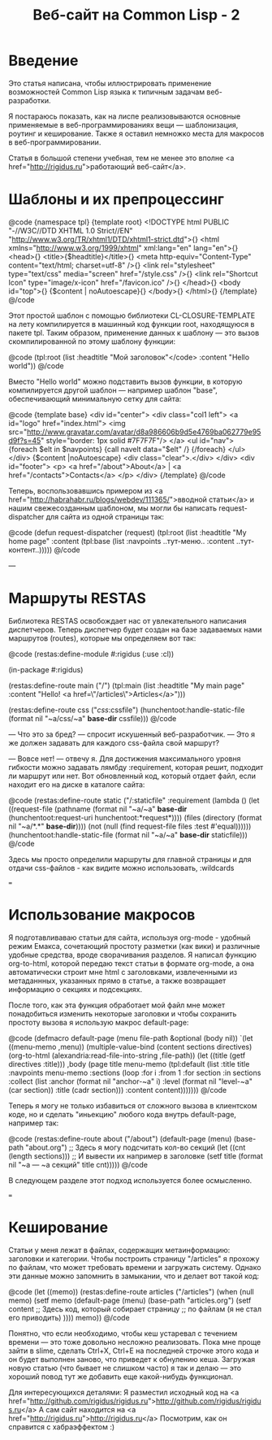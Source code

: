 #+TITLE: Веб-сайт на Common Lisp - 2

* Введение

 Это статья написана, чтобы иллюстрировать применение возможностей Common Lisp
 языка к типичным задачам веб-разработки.

 Я постараюсь показать, как на лиспе реализовываются основные применяемые в
 веб-программированиях вещи — шаблонизация, роутинг и кеширование. Также я
 оставил немножко места для макросов в веб-программировании.

 Статья в большой степени учебная, тем не менее это вполне <a
 href="http://rigidus.ru">работающий веб-сайт</a>.

* Шаблоны и их препроцессинг

@code
{namespace tpl}
{template root}
<!DOCTYPE html PUBLIC "-//W3C//DTD XHTML 1.0 Strict//EN"
  "http://www.w3.org/TR/xhtml1/DTD/xhtml1-strict.dtd">{\n}
<html xmlns="http://www.w3.org/1999/xhtml" xml:lang="en" lang="en">{\n}
  <head>{\n}
	<title>{$headtitle}</title>{\n}
	<meta http-equiv="Content-Type" content="text/html; charset=utf-8" />{\n}
	<link rel="stylesheet" type="text/css" media="screen" href="/style.css" />{\n}
	<link rel="Shortcut Icon" type="image/x-icon" href="/favicon.ico" />{\n}
  </head>{\n}
  <body id="top">{\n}
    {$content | noAutoescape}{\n}
  </body>{\n}
</html>{\n}
{/template}
@/code

 Этот простой шаблон с помощью библиотеки CL-CLOSURE-TEMPLATE на лету
 компилируется в машинный код функции root, находящуюся в пакете tpl. Таким
 образом, применение данных к шаблону — это вызов скомпилированной по этому
 шаблону функции:

@code
(tpl:root (list :headtitle "Мой заголовок"</code>
                :content "Hello world"))
@/code

 Вместо "Hello world" можно подставить вызов функции, в которую
 компилируется другой шаблон — например шаблон "base", обеспечивающий
 минимальную сетку для сайта:

@code
{template base}
<div id="center">
  <div class="col1 left">
    <a id="logo" href="index.html">
      <img src="http://www.gravatar.com/avatar/d8a986606b9d5e4769ba062779e95d9f?s=45"
           style="border: 1px solid #7F7F7F"/>
    </a>
    <ul id="nav">
      {foreach $elt in $navpoints}
      {call navelt data="$elt" /}
      {/foreach}
    </ul>
  </div>
  {$content |noAutoescape}
  <div class="clear">.</div>
</div>
<div id="footer">
  <p>
    <a href="/about">About</a> |
    <a href="/contacts">Contacts</a>
  </p>
</div>
{/template}
@/code

 Теперь, воспользовавшись примером из <a
 href="http://habrahabr.ru/blogs/webdev/111365/">вводной статьи</a> и нашим свежесозданным
 шаблоном, мы могли бы написать request-dispatcher для сайта из одной страницы так:

@code
(defun request-dispatcher (request)
   (tpl:root (list :headtitle "My home page"
                   :content (tpl:base (list :navpoints ..тут-меню..
                                           :content ..тут-контент..)))))
@/code

---

* Маршруты RESTAS

 Библиотека RESTAS освобождает нас от увлекательного написания диспетчеров.
 Теперь диспетчер будет создан на базе задаваемых нами маршрутов (routes),
 которые мы определяем вот так:

@code
(restas:define-module #:rigidus
    (:use :cl))

(in-package #:rigidus)

(restas:define-route main ("/")
  (tpl:main (list :headtitle "My main page"
                  :content "Hello! <a href=\"/articles\">Articles</a>")))

(restas:define-route css ("/css/:cssfile")
  (hunchentoot:handle-static-file (format nil "~a/css/~a" *base-dir* cssfile)))
@/code

 — Что это за бред? — спросит искушенный веб-разработчик. — Это я же должен задавать для
 каждого css-файла свой маршрут?

 — Вовсе нет! — отвечу я. Для достижения максимального уровня гибкости можно задавать
 лямбду :requirement, которая решит, подходит ли маршрут или нет. Вот обновленный код, который
 отдает файл, если находит его на диске в каталоге сайта:

@code
(restas:define-route static
    ("/:staticfile"
     :requirement (lambda ()
                    (let ((request-file
                           (pathname
                            (format nil "~a/~a" *base-dir*
                                    (hunchentoot:request-uri hunchentoot:*request*))))
                          (files (directory (format nil "~a/*.*" *base-dir*))))
                      (not (null (find request-file files :test #'equal))))))
  (hunchentoot:handle-static-file (format nil "~a/~a" *base-dir* staticfile)))
@/code

 Здесь мы просто определили маршруты для главной страницы и для отдачи css-файлов - как видите
 можно использовать, :wildcards

===

* Использование макросов

 Я подготавливаваю статьи для сайта, используя org-mode - удобный режим
 Емакса, сочетающий простоту разметки (как вики) и различные удобные
 средства, вроде сворачивания разделов. Я написал функцию org-to-html,
 которой передаю текст статьи в формате org-mode, а она автоматически
 строит мне html с заголовками, извлеченными из метаданнных, указанных
 прямо в статье, а также возвращает информацию о секциях и подсекциях.

 После того, как эта функция обработает мой файл мне может понадобиться
 изменить некоторые заголовки и чтобы сохранить простоту вызова я использую
 макрос default-page:

@code
(defmacro default-page (menu file-path &optional (body nil))
  `(let ((menu-memo ,menu))
     (multiple-value-bind (content sections directives)
         (org-to-html (alexandria:read-file-into-string ,file-path))
       (let ((title (getf directives :title)))
         ,body
         (page title menu-memo
               (tpl:default
                   (list :title title :navpoints menu-memo
                         :sections
                         (loop
                            :for i :from 1
                            :for section :in sections :collect
                            (list :anchor (format nil "anchor-~a" i)
                                  :level (format nil "level-~a" (car section))
                                  :title (cadr section)))
                         :content content)))))))
@/code

Теперь я могу не только избавиться от сложного вызова в клиентском коде, но
и сделать "иньекцию" любого кода внутрь default-page, например так:

@code
(restas:define-route about ("/about")
  (default-page (menu) (base-path "about.org")
    ;; Здесь я могу  подсчитать кол-во секций
    (let ((cnt (length sections)))
      ;; И вывести их например в заголовкe
      (setf title (format nil "~a — ~a секций" title cnt)))))
@/code

В следующем разделе этот подход используется более осмысленно.

===

* Кеширование

 Статьи у меня лежат в файлах, содержащих метаинформацию: заголовки и
 категории. Чтобы построить страницу "/articles" я прохожу по файлам, что
 может требовать времени и загружать систему. Однако эти данные можно
 запомнить в замыкании, что и делает вот такой код:

@code
(let ((memo))
  (restas:define-route articles ("/articles")
    (when (null memo)
      (setf memo
            (default-page (menu) (base-path "articles.org")
              (setf content
                    ;; Здесь код, который собирает страницу
                    ;; по файлам (я не стал его приводить)
                    ))))
    memo))
@/code

 Понятно, что если необходимо, чтобы кеш устаревал с течением времени — это
 тоже довольно несложно реализовать. Пока мне проще зайти в slime, сделать
 Ctrl+X, Ctrl+E на последней строчке этого кода и он будет выполнен заново,
 что приведет к обнулению кеша. Загружая новую статью (что бывает не
 слишком часто) я так и делаю — это хороший повод тут же добавить еще
 какой-нибудь функционал.

 Для интересующихся деталями:
 Я разместил исходный код на <a href="http://github.com/rigidus/rigidus.ru">http://github.com/rigidus/rigidus.ru</a>
 А сам сайт находится на <a href="http://rigidus.ru">http://rigidus.ru</a>
 Посмотрим, как он справится с хабраэффектом :)
